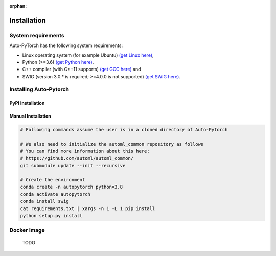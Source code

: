 :orphan:

.. _installation:

============
Installation
============

System requirements
===================

Auto-PyTorch has the following system requirements:

* Linux operating system (for example Ubuntu) `(get Linux here) <https://www.wikihow.com/Install-Linux>`_,
* Python (>=3.6) `(get Python here) <https://www.python.org/downloads/>`_.
* C++ compiler (with C++11 supports) `(get GCC here) <https://www.tutorialspoint.com/How-to-Install-Cplusplus-Compiler-on-Linux>`_ and
* SWIG (version 3.0.* is required; >=4.0.0 is not supported) `(get SWIG here) <http://www.swig.org/survey.html>`_.

Installing Auto-Pytorch
=======================

PyPI Installation
-----------------

.. code:: bash
    pip install autoPyTorch

Manual Installation
-------------------

.. code:: bash

    # Following commands assume the user is in a cloned directory of Auto-Pytorch

    # We also need to initialize the automl_common repository as follows
    # You can find more information about this here:
    # https://github.com/automl/automl_common/
    git submodule update --init --recursive

    # Create the environment
    conda create -n autopytorch python=3.8
    conda activate autopytorch
    conda install swig
    cat requirements.txt | xargs -n 1 -L 1 pip install
    python setup.py install


Docker Image
=========================
 TODO
